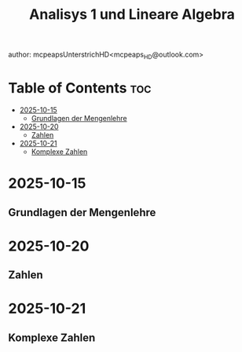 #+title: Analisys 1 und Lineare Algebra
author: mcpeapsUnterstrichHD<mcpeaps_HD@outlook.com>
#+description:https://mcpeapsunterstrichhd.dev/linkhub
#+startup: showeverything
#+options: toc:2

* Table of Contents :toc:
- [[#2025-10-15][2025-10-15]]
  - [[#grundlagen-der-mengenlehre][Grundlagen der Mengenlehre]]
- [[#2025-10-20][2025-10-20]]
  - [[#zahlen][Zahlen]]
- [[#2025-10-21][2025-10-21]]
  - [[#komplexe-zahlen][Komplexe Zahlen]]

* 2025-10-15

** Grundlagen der Mengenlehre

* 2025-10-20

** Zahlen

* 2025-10-21

** Komplexe Zahlen
